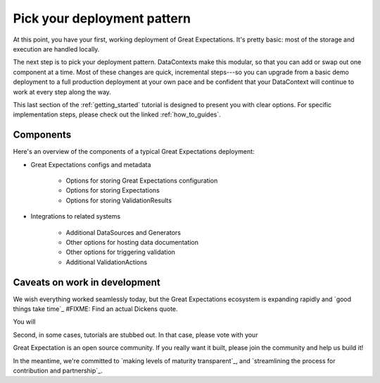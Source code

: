 .. _getting_started__pick_your_deployment_pattern:

Pick your deployment pattern
===============================================

At this point, you have your first, working deployment of Great Expectations. It's pretty basic: most of the storage and execution are handled locally.

The next step is to pick your deployment pattern. DataContexts make this modular, so that you can add or swap out one component at a time. Most of these changes are quick, incremental steps---so you can upgrade from a basic demo deployment to a full production deployment at your own pace and be confident that your DataContext will continue to work at every step along the way.

This last section of the :ref:`getting_started` tutorial is designed to present you with clear options. For specific implementation steps, please check out the linked :ref:`how_to_guides`.

Components
--------------------------------------------------

Here's an overview of the components of a typical Great Expectations deployment:

* Great Expectations configs and metadata 

    * Options for storing Great Expectations configuration
    * Options for storing Expectations
    * Options for storing ValidationResults

* Integrations to related systems

    * Additional DataSources and Generators
    * Other options for hosting data documentation
    * Other options for triggering validation
    * Additional ValidationActions

Caveats on work in development
--------------------------------------------------

We wish everything worked seamlessly today, but the Great Expectations ecosystem is expanding rapidly and `good things take time`_ #FIXME: Find an actual Dickens quote.

You will 

.. raw:: html

   <embed>
      <link rel="stylesheet" href="https://cdnjs.cloudflare.com/ajax/libs/font-awesome/5.12.1/css/all.min.css">
   </embed>

   <embed>
      <p>First, some components are still at the <span class="fas fa-circle" style="color:red"></span> experimental or <span class="fas fa-circle" style="color:yellow"></span> beta stage. In that case, they are marked with one of these icons: <span class="fas fa-circle" style="color:yellow"></span> <span class="fas fa-circle" style="color:red"></span>.
      
      Please see `Feature maturity grid`_ and `Levels of maturity`_ for more details.
      </p>
   </embed>


Second, in some cases, tutorials are stubbed out. In that case, please vote with your

Great Expectation is an open source community. If you really want it built, please join the community and help us build it!

In the meantime, we're committed to `making levels of maturity transparent`_, and `streamlining the process for contribution and partnership`_.